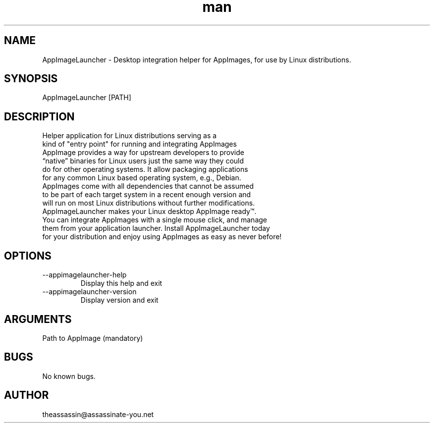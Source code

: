 .\" Manpage for AppImageLauncher.
.\" Contact theassassin@assassinate-you.net to correct errors or typos.
.TH man 1 "28 February 2019" "1.0.3" "AppImageLauncher man page"
.SH NAME
AppImageLauncher \- Desktop integration helper for AppImages, for use by Linux distributions.
.SH SYNOPSIS
AppImageLauncher [PATH]
.SH DESCRIPTION
 Helper application for Linux distributions serving as a
 kind of "entry point" for running and integrating AppImages
 AppImage provides a way for upstream developers to provide
 “native” binaries for Linux users just the same way they could
 do for other operating systems. It allow packaging applications
 for any common Linux based operating system, e.g., Debian.
 AppImages come with all dependencies that cannot be assumed
 to be part of each target system in a recent enough version and
 will run on most Linux distributions without further modifications.
 AppImageLauncher makes your Linux desktop AppImage ready™.
 You can integrate AppImages with a single mouse click, and manage
 them from your application launcher. Install AppImageLauncher today
 for your distribution and enjoy using AppImages as easy as never before!
.SH OPTIONS
.IP --appimagelauncher-help
Display this help and exit
.IP --appimagelauncher-version
Display version and exit
.SH ARGUMENTS
Path to AppImage (mandatory)
.SH BUGS
No known bugs.
.SH AUTHOR
theassassin@assassinate-you.net
